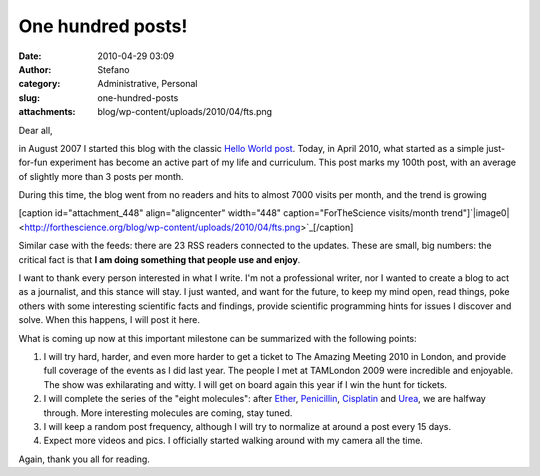 One hundred posts!
##################
:date: 2010-04-29 03:09
:author: Stefano
:category: Administrative, Personal
:slug: one-hundred-posts
:attachments: blog/wp-content/uploads/2010/04/fts.png

Dear all,

in August 2007 I started this blog with the classic `Hello World
post <http://forthescience.org/blog/2007/08/10/hello-world/>`_. Today,
in April 2010, what started as a simple just-for-fun experiment has
become an active part of my life and curriculum. This post marks my
100th post, with an average of slightly more than 3 posts per month.

During this time, the blog went from no readers and hits to almost 7000
visits per month, and the trend is growing

[caption id="attachment\_448" align="aligncenter" width="448"
caption="ForTheScience visits/month
trend"]`|image0| <http://forthescience.org/blog/wp-content/uploads/2010/04/fts.png>`_[/caption]

Similar case with the feeds: there are 23 RSS readers connected to the
updates. These are small, big numbers: the critical fact is that **I am
doing something that people use and enjoy**.

I want to thank every person interested in what I write. I'm not a
professional writer, nor I wanted to create a blog to act as a
journalist, and this stance will stay. I just wanted, and want for the
future, to keep my mind open, read things, poke others with some
interesting scientific facts and findings, provide scientific
programming hints for issues I discover and solve. When this happens, I
will post it here.

What is coming up now at this important milestone can be summarized with
the following points:

#. I will try hard, harder, and even more harder to get a ticket to The
   Amazing Meeting 2010 in London, and provide full coverage of the
   events as I did last year. The people I met at TAMLondon 2009 were
   incredible and enjoyable. The show was exhilarating and witty. I will
   get on board again this year if I win the hunt for tickets.
#. I will complete the series of the "eight molecules": after
   `Ether <http://forthescience.org/blog/2010/02/20/eight-molecules-that-changed-the-rules-of-the-game-diethyl-ether/>`_,
   `Penicillin <http://forthescience.org/blog/2010/03/11/eight-molecules-that-changed-the-rules-of-the-game-penicillin/>`_,
   `Cisplatin <http://forthescience.org/blog/2010/04/08/eight-molecules-that-changed-the-rules-of-the-game-cisplatin/>`_
   and
   `Urea <http://forthescience.org/blog/2010/04/20/eight-molecules-that-changed-the-rules-of-the-game-urea/>`_,
   we are halfway through. More interesting molecules are coming, stay
   tuned.
#. I will keep a random post frequency, although I will try to normalize
   at around a post every 15 days.
#. Expect more videos and pics. I officially started walking around with
   my camera all the time.

Again, thank you all for reading.

.. |image0| image:: http://forthescience.org/blog/wp-content/uploads/2010/04/fts.png
